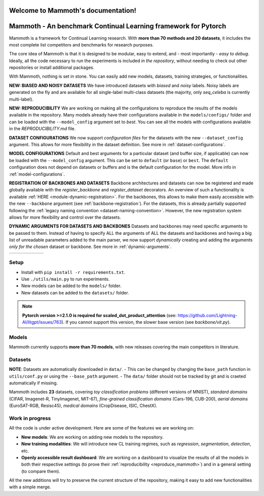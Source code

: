 Welcome to Mammoth's documentation!
===================================
.. image:: _static/mammoth_logo.svg
    :alt: logo
    :align: center
    :height: 230px
    :width: 230px

Mammoth - An benchmark Continual Learning framework for Pytorch
==========================================================================

Mammoth is a framework for Continual Learning research. With **more than 70 methods and 20 datasets**, it includes the most complete list competitors and benchmarks for research purposes.

The core idea of Mammoth is that it is designed to be modular, easy to extend, and - most importantly - *easy to debug*.
Ideally, all the code necessary to run the experiments is included *in the repository*, without needing to check out other repositories or install additional packages.

With Mammoth, nothing is set in stone. You can easily add new models, datasets, training strategies, or functionalities.

**NEW: BIASED AND NOISY DATASETS** We have introduced datasets with *biased* and *noisy* labels. Noisy labels are generated on the fly and are available for all single-label multi-class datasets (the majority, only `seq_celeba` is currently multi-label). 

**NEW: REPRODUCIBILITY** We are working on making all the configurations to reproduce the results of the models available in the repository. Many models already have their configurations available in the ``models/configs/`` folder and can be loaded with the ``--model_config`` argument set to `best`. You can see all the models with configurations available in the `REPRODUCIBILITY.md` file.

**DATASET CONFIGURATIONS** We now support *configuration files* for the datasets with the new ``--dataset_config`` argument. This allows for more flexibility in the dataset definition. See more in :ref:`dataset-configurations`.

**MODEL CONFIGURATIONS** Default and best arguments for a particular dataset (and buffer size, if applicable) can now be loaded with the ``--model_config`` argument. This can be set to ``default`` (or ``base``) or ``best``. The ``default`` configuration does not depend on datasets or buffers and is the default configuration for the model. More info in :ref:`model-configurations`.

**REGISTRATION OF BACKBONES AND DATASETS** Backbone architectures and datasets can now be registered and made globally available with the `register_backbone` and `register_dataset` decorators. An overview of such a functionality is available :ref:`HERE <module-dynamic-registration>`. For the backbones, this allows to make them easily accessible with the new ``--backbone`` argument (see :ref:`backbone-registration`). For the datasets, this is already partially supported following the :ref:`legacy naming convention <dataset-naming-convention>`. However, the new registration system allows for more flexibility and control over the datasets. 

**DYNAMIC ARGUMENTS FOR DATASETS AND BACKBONES** Datasets and backbones may need specific arguments to be passed to them. Instead of having to specify ALL the arguments of ALL the datasets and backbones and having a big list of unreadable parameters added to the main parser, we now support *dynamically* creating and adding the arguments *only for the chosen* dataset or backbone. See more in :ref:`dynamic-arguments`.

.. list-table::
   :widths: 15 15 15 15 15 15
   :class: centered
   :stub-columns: 0

   * - .. image:: _static/seq_mnist.gif
         :alt: Sequential MNIST
         :height: 112px
         :width: 112px

     - .. image:: _static/seq_cifar10.gif
         :alt: Sequential CIFAR-10
         :height: 112px
         :width: 112px

     - .. image:: _static/seq_tinyimg.gif
         :alt: Sequential TinyImagenet
         :height: 112px
         :width: 112px

     - .. image:: _static/perm_mnist.gif
         :alt: Permuted MNIST
         :height: 112px
         :width: 112px

     - .. image:: _static/rot_mnist.gif
         :alt: Rotated MNIST
         :height: 112px
         :width: 112px

     - .. image:: _static/mnist360.gif
         :alt: MNIST-360
         :height: 112px
         :width: 112px

Setup
-----

- Install with ``pip install -r requirements.txt``.
- Use ``./utils/main.py`` to run experiments.
- New models can be added to the ``models/`` folder.
- New datasets can be added to the ``datasets/`` folder.

.. note::
    **Pytorch version >=2.1.0 is required for scaled_dot_product_attention** (see: https://github.com/Lightning-AI/litgpt/issues/763). If you cannot support this version, the slower base version (see `backbone/vit.py`).

Models
------

Mammoth currently supports **more than 70 models**, with new releases covering the main competitors in literature.

Datasets
--------

**NOTE**: Datasets are automatically downloaded in ``data/``.
- This can be changed by changing the ``base_path`` function in ``utils/conf.py`` or using the ``--base_path`` argument.
- The ``data/`` folder should not be tracked by git and is craeted automatically if missing.

Mammoth includes **23** datasets, covering *toy classification problems* (different versions of MNIST), *standard domains* (CIFAR, Imagenet-R, TinyImagenet, MIT-67), *fine-grained classification domains* (Cars-196, CUB-200), *aerial domains* (EuroSAT-RGB, Resisc45), *medical domains* (CropDisease, ISIC, ChestX).

Work in progress
----------------

All the code is under active development. Here are some of the features we are working on:

- **New models**: We are working on adding new models to the repository.
- **New training modalities**: We will introduce new CL training regimes, such as *regression*, *segmentation*, *detection*, etc.
- **Openly accessible result dashboard**: We are working on a dashboard to visualize the results of all the models in both their respective settings (to prove their :ref:`reproducibility <reproduce_mammoth>`) and in a general setting (to compare them). 

All the new additions will try to preserve the current structure of the repository, making it easy to add new functionalities with a simple merge.
